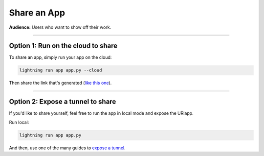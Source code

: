 ############
Share an App
############
**Audience:** Users who want to show off their work.

----

***********************************
Option 1: Run on the cloud to share
***********************************
To share an app, simply run your app on the cloud:

.. code:: bash

    lightning run app app.py --cloud

Then share the link that's generated (`like this one <https://01g3p4bf3m61xsm2yzn0966q59.litng-ai-03.litng.ai/view/home>`_).

----

**********************************
Option 2: Expose a tunnel to share
**********************************
If you'd like to share yourself, feel free to run the app in local mode
and expose the URlapp.

Run local:

.. code:: bash

    lightning run app app.py

And then, use one of the many guides to `expose a tunnel <https://medium.com/botfuel/how-to-expose-a-local-development-server-to-the-internet-c31532d741cc>`_.
